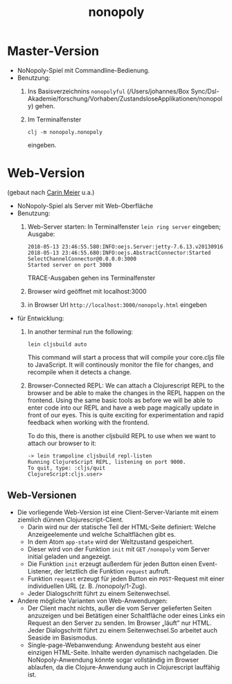 #+TITLE: nonopoly

* Master-Version
+ NoNopoly-Spiel mit Commandline-Bedienung.
+ Benutzung:
  1. Ins Basisverzeichnins =nonopolyful= (/Users/johannes/Box
     Sync/Dsl-Akademie/forschung/Vorhaben/ZustandsloseApplikationen/nonopoly) gehen.
  2. Im Terminalfenster
     #+BEGIN_SRC shell
     clj -m nonopoly.nonopoly
     #+END_SRC
     eingeben.
* Web-Version
(gebaut nach [[https://www.safaribooksonline.com/library/view/living-clojure/9781491909270/ch07.html][Carin Meier]] u.a.)
+ NoNopoly-Spiel als Server mit Web-Oberfläche
+ Benutzung:
  1. Web-Server starten: In Terminalfenster =lein ring server=
     eingeben; Ausgabe:
     #+BEGIN_SRC shell
2018-05-13 23:46:55.580:INFO:oejs.Server:jetty-7.6.13.v20130916
2018-05-13 23:46:55.680:INFO:oejs.AbstractConnector:Started SelectChannelConnector@0.0.0.0:3000
Started server on port 3000
     #+END_SRC
     TRACE-Ausgaben gehen ins Terminalfenster
  2. Browser wird geöffnet mit  localhost:3000
  3. in Browser Url =http://localhost:3000/nonopoly.html= eingeben
+ für Entwicklung: 
  1. In another terminal run the following:
     #+BEGIN_SRC shell
lein cljsbuild auto
     #+END_SRC
     This command will start a process that will compile your
     core.cljs file to JavaScript. It will continously monitor the
     file for  changes, and recompile when it detects a change.
  2. Browser-Connected REPL: We can attach a Clojurescript REPL to the
     browser and be able to make the changes in the REPL happen on the
     frontend. Using the same basic tools as before we will be able to
     enter code into our REPL and have a web page magically update in
     front of our eyes. This is quite exciting for experimentation and
     rapid feedback when working with the frontend.
 
     To do this, there is another cljsbuild REPL to use when we want to attach our browser to it:
     #+BEGIN_SRC shell
-> lein trampoline cljsbuild repl-listen
Running ClojureScript REPL, listening on port 9000.
To quit, type: :cljs/quit
ClojureScript:cljs.user>
     #+END_SRC
** Web-Versionen
+ Die vorliegende Web-Version ist eine Client-Server-Variante mit
  einem ziemlich dünnen Clojurescript-Client. 
  + Darin wird nur der statische Teil der HTML-Seite definiert: Welche
    Anzeigeelemente und welche Schaltflächen gibt es.
  + In dem Atom =app-state= wird der Weltzustand gespeichert.
  + Dieser wird von der Funktion =init= mit =GET= =/nonopoly= vom
    Server initial geladen und angezeigt.
  + Die Funktion =init= erzeugt außerdem für jeden Button einen
    Event-Listener, der letztlich die Funktion =request= aufruft.
  + Funktion =request= erzeugt für jeden Button ein =POST=-Request mit
    einer individuellen URL (z. B. /nonopoly/1-Zug).
  + Jeder Dialogschritt führt zu einem Seitenwechsel.
+ Andere mögliche Varianten von Web-Anwendungen:
  + Der Client macht nichts, außer die vom Server gelieferten Seiten
    anzuzeigen und bei Betätigen einer Schaltfläche oder eines Links
    ein Request an den Server zu senden. Im Browser „läuft” nur
    HTML. Jeder Dialogschritt führt zu einem Seitenwechsel.So arbeitet
    auch Seaside im Basismodus.
  + Single-page-Webanwendung: Anwendung besteht aus einer einzigen
    HTML-Seite. Inhalte werden dynamisch nachgeladen. Die
    NoNopoly-Anwendung könnte sogar vollständig im Browser ablaufen,
    da die Clojure-Anwendung auch in Clojurescript lauffähig ist.

